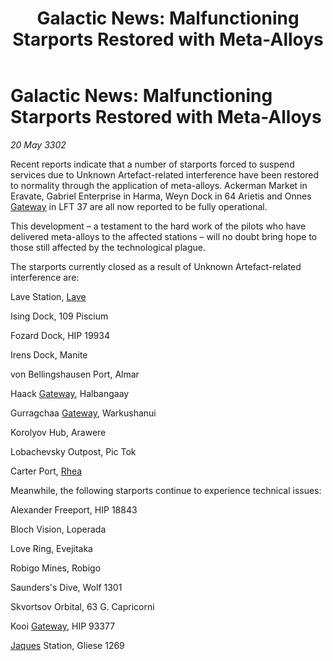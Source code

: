 :PROPERTIES:
:ID:       04da6e70-ac7f-49ec-99e3-f5fa2b40e602
:END:
#+title: Galactic News: Malfunctioning Starports Restored with Meta-Alloys
#+filetags: :3302:galnet:

* Galactic News: Malfunctioning Starports Restored with Meta-Alloys

/20 May 3302/

Recent reports indicate that a number of starports forced to suspend services due to Unknown Artefact-related interference have been restored to normality through the application of meta-alloys. Ackerman Market in Eravate, Gabriel Enterprise in Harma, Weyn Dock in 64 Arietis and Onnes [[id:e179ecca-9ab3-4184-b05e-107b2e6932c2][Gateway]] in LFT 37 are all now reported to be fully operational. 

This development – a testament to the hard work of the pilots who have delivered meta-alloys to the affected stations – will no doubt bring hope to those still affected by the technological plague. 

The starports currently closed as a result of Unknown Artefact-related interference are: 

Lave Station, [[id:ff595332-6a13-4f69-ae2f-cc0a0df8e741][Lave]] 

Ising Dock, 109 Piscium 

Fozard Dock, HIP 19934 

Irens Dock, Manite 

von Bellingshausen Port, Almar 

Haack [[id:e179ecca-9ab3-4184-b05e-107b2e6932c2][Gateway]], Halbangaay 

Gurragchaa [[id:e179ecca-9ab3-4184-b05e-107b2e6932c2][Gateway]], Warkushanui 

Korolyov Hub, Arawere 

Lobachevsky Outpost, Pic Tok 

Carter Port, [[id:6da9023a-ccb6-444a-be77-626dfb552eb1][Rhea]] 

Meanwhile, the following starports continue to experience technical issues: 

Alexander Freeport, HIP 18843 

Bloch Vision, Loperada 

Love Ring, Evejitaka 

Robigo Mines, Robigo 

Saunders's Dive, Wolf 1301 

Skvortsov Orbital, 63 G. Capricorni 

Kooi [[id:e179ecca-9ab3-4184-b05e-107b2e6932c2][Gateway]], HIP 93377 

[[id:f37f17f1-8eb3-4598-93f7-190fe97438a1][Jaques]] Station, Gliese 1269

